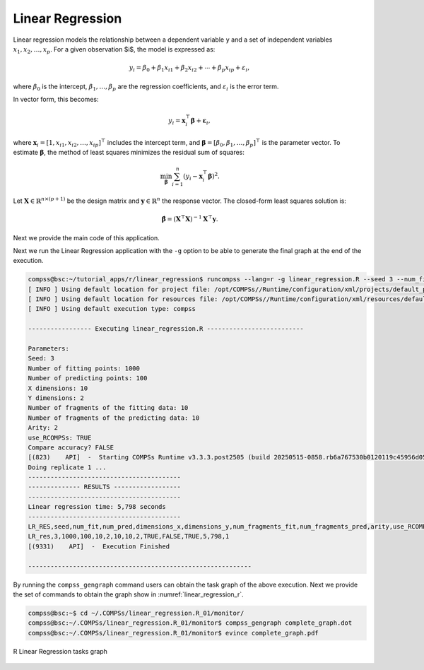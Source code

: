 Linear Regression
-----------------

Linear regression models the relationship between a dependent variable ``y`` and a set of independent variables
:math:`x_1, x_2, \dots, x_p`. For a given observation $i$, the model is expressed as:

.. math::

    y_i = \beta_0 + \beta_1 x_{i1} + \beta_2 x_{i2} + \cdots + \beta_p x_{ip} + \varepsilon_i,

where :math:`\beta_0` is the intercept, :math:`\beta_1, \dots, \beta_p` are the regression coefficients, and :math:`\varepsilon_i` is the error term.

In vector form, this becomes:

.. math::

    y_i = \mathbf{x}_i^\top \boldsymbol{\beta} + \boldsymbol\varepsilon_i,

where :math:`\mathbf{x}_i = [1, x_{i1}, x_{i2}, \dots, x_{ip}]^\top` includes the intercept term,
and :math:`\boldsymbol{\beta} = [\beta_0, \beta_1, \dots, \beta_p]^\top` is the parameter vector.
To estimate :math:`\boldsymbol{\beta}`, the method of least squares minimizes the residual sum of squares:

.. math::

    \min_{\boldsymbol{\beta}} \sum_{i=1}^n (y_i - \mathbf{x}_i^\top \boldsymbol{\beta})^2.

Let :math:`\mathbf{X} \in \mathbb{R}^{n \times (p+1)}` be the design matrix and :math:`\mathbf{y} \in \mathbb{R}^n` the response vector.
The closed-form least squares solution is:

.. math::

    \hat{\boldsymbol{\beta}} = (\mathbf{X}^\top \mathbf{X})^{-1} \mathbf{X}^\top \mathbf{y}.

Next we provide the main code of this application.


.. code-block:: r
    :caption: ``task_linear_regression.R``

    # Copyright (c) 2025- King Abdullah University of Science and Technology,
    # All rights reserved.
    # RCOMPSs is a software package, provided by King Abdullah University of Science and Technology (KAUST) - STSDS Group.

    # @file tasks_linear_regression.R
    # @brief This file contains the tasks of the linear regression with predictions application
    # @version 1.0
    # @author Xiran Zhang
    # @date 2025-04-28

    DEBUG <- list(
                LR_fill_fragment = FALSE,
                partial_ztz = FALSE,
                partial_zty = FALSE,
                compute_model_parameters = FALSE,
                merge = FALSE
    )

    LR_fill_fragment <- function(params_LR_fill_fragment, true_coeff){
        num_frag <- params_LR_fill_fragment$dim[1]
        dimension_x <- params_LR_fill_fragment$dim[2]
        dimension_y <- params_LR_fill_fragment$dim[3]
        if(DEBUG$LR_fill_fragment){
            cat("Doing LR_fill_fragment ...\n")
            cat(paste0("num_frag = ", num_frag, "; dimension_x = ", dimension_x, "; dimension_y = ", dimension_y, "\n"))
            cat("class(true_coeff):", class(true_coeff), "\n")
            cat("typeof(true_coeff):", typeof(true_coeff), "\n")
            cat("Printing true_coeff\n"); print(true_coeff)
        }
        # Generate X
        x_frag <- matrix(runif(num_frag * dimension_x), nrow = num_frag, ncol = dimension_x)
        # Create the response variable with some noise
        y_frag <- cbind(1, x_frag) %*% true_coeff
        M <- matrix(rnorm(num_frag * dimension_y), nrow = num_frag, ncol = dimension_y)
        y_frag <- y_frag + M

        X_Y <- cbind(x_frag, y_frag)

        return(X_Y)
    }

    LR_genpred <- function(params_LR_genpred){
        num_frag <- params_LR_genpred$n
        dimension <- params_LR_genpred$d
        # Generate random data for prediction
        x_pred <- matrix(runif(num_frag * dimension), nrow = num_frag, ncol = dimension)
        return(x_pred)
    }

    partial_ztz <- function(x_y, dx) {
        if(DEBUG$partial_ztz){
            cat("Executing task: partial_ztz\n")
            cat("In partial_ztz, x_y: type is", typeof(x_y), "class is", class(x_y), "\n")
        }
        x <- x_y[,1:dx]
        if(DEBUG$partial_ztz){
            cat("In partial_ztz, x:\n")
            print(x)
        }
        x <- cbind(1, x)
        if(DEBUG$partial_ztz){
            cat("Executing task: partial_ztz\n")
        }
        ztz <- t(x) %*% x
        if(DEBUG$partial_ztz){
            cat("Executing task: partial_ztz ---- Success!\n")
        }
        return(ztz)
    }

    partial_zty <- function(x_y, dx) {
        if(DEBUG$partial_zty){
            cat("Executing task: partial_zty\n")
        }
        x <- x_y[,1:dx]
        y <- x_y[,(dx+1):ncol(x_y)]
        x <- cbind(1, x)
        zty <- t(x) %*% y
        if(DEBUG$partial_zty){
            cat("Executing task: partial_zty ---- Success!\n")
        }
        return(zty)
    }

    compute_model_parameters <- function(ztz, zty) {
        params <- solve(ztz, zty)
        return(params)
    }

    compute_prediction <- function(x, parameters){
        x <- cbind(1, x)
        return(x %*% parameters)
    }

    row_combine <- function(...){
        do.call(rbind, list(...))
    }

    merge <- function(...){
        input <- list(...)
        input_len <- length(input)
        if(DEBUG$merge) {
            cat("Doing merge\n")
            for(i in 1:input_len){
                cat("Input", i, "\n")
                print(input[[i]])
            }
            for(i in 1:input_len){
                cat("Input dimension", i, dim(input[[i]]), "\n")
            }
        }
        if(input_len == 1){
            return(input[[1]])
        }else if(input_len >= 2){
            accum <- input[[1]]
            for(i in 2:input_len){
                accum <- accum + input[[i]]
            }
            if(DEBUG$merge) {
                cat("accum\n")
                print(accum)
            }
            return(accum)
        }else{
            stop("Wrong input in `merge`!\n")
        }
    }


.. code-block:: r
    :caption: ``functions_linear_regression.R``

    # Copyright (c) 2025- King Abdullah University of Science and Technology,
    # All rights reserved.
    # RCOMPSs is a software package, provided by King Abdullah University of Science and Technology (KAUST) - STSDS Group.

    # @file functions_linear_regression.R
    # @brief This file contains the functions for the linear regression with predictions application
    # @version 1.0
    # @author Xiran Zhang
    # @date 2025-04-28

    fit_linear_regression <- function(x_y, dx, dy, arity = 2, use_RCOMPSs = FALSE) {

        nfrag <- length(x_y)
        ztz <- vector("list", nfrag)
        zty <- vector("list", nfrag)
        if(use_RCOMPSs){
            # Compute ztz and zty
            for(i in 1:nfrag) {
                ztz[[i]] <- task.partial_ztz(x_y[[i]], dx)
                zty[[i]] <- task.partial_zty(x_y[[i]], dx)
            }
            # Merge ztz
            while(length(ztz) > arity){
                ztz_subset <- ztz[1:arity]
                ztz <- ztz[(arity + 1):length(ztz)]
                ztz[[length(ztz) + 1]] <- do.call(task.merge, ztz_subset)
            }
            ztz <- do.call(task.merge, ztz)
            # Merge zty
            while(length(zty) > arity){
                zty_subset <- zty[1:arity]
                zty <- zty[(arity + 1):length(zty)]
                zty[[length(zty) + 1]] <- do.call(task.merge, zty_subset)
            }
            zty <- do.call(task.merge, zty)
            # Compute ztz^(-1) %*% zty
            parameters <- task.compute_model_parameters(ztz, zty)
        }else{
            # Compute ztz and zty
            for(i in 1:nfrag) {
                ztz[[i]] <- partial_ztz(x_y[[i]], dx)
                zty[[i]] <- partial_zty(x_y[[i]], dx)
            }
            # Merge ztz
            while(length(ztz) > arity){
                ztz_subset <- ztz[1:arity]
                ztz <- ztz[(arity + 1):length(ztz)]
                ztz[[length(ztz) + 1]] <- do.call(merge, ztz_subset)
            }
            ztz <- do.call(merge, ztz)
            # Merge zty
            while(length(zty) > arity){
                zty_subset <- zty[1:arity]
                zty <- zty[(arity + 1):length(zty)]
                zty[[length(zty) + 1]] <- do.call(merge, zty_subset)
            }
            zty <- do.call(merge, zty)
            # Compute ztz^(-1) %*% zty
            parameters <- compute_model_parameters(ztz, zty)
        }
        return(parameters)
    }

    predict_linear_regression <- function(x, parameters, arity, use_RCOMPSs) {
        nf <- length(x)
        pred <- vector("list", nf)
        if(use_RCOMPSs){
            for(i in 1:nf){
                pred[[i]] <- task.compute_prediction(x[[i]], parameters)
            }
        }else{
            for(i in 1:nf){
                pred[[i]] <- compute_prediction(x[[i]], parameters)
            }
        }
        return(pred)
    }

    parse_arguments <- function(Minimize) {

        if(!Minimize){
            cat("Starting parse_arguments\n")
        }

        args <- commandArgs(trailingOnly = TRUE)

        # Define default values
        # Note that if `num_fragments` is not a factor of `numpoints`, the last fragment may give NA due to lack of points.
        seed <- 1
        num_fit <- 9000
        num_pred <- 1000
        dimensions_x <- 2
        dimensions_y <- 2
        num_fragments_fit <- 10
        num_fragments_pred <- 5
        arity <- 2

        # Execution using RCOMPSs
        use_RCOMPSs <- FALSE

        # asking for help
        is.asking_for_help <- FALSE

        # Compare accuracy?
        compare_accuracy <- FALSE

        # Parse arguments
        if(length(args) >= 1){
            for (i in 1:length(args)) {
                if (args[i] == "-s") {
                    seed <- as.integer(args[i + 1])
                } else if (args[i] == "--seed") {
                    seed <- as.integer(args[i + 1])
                } else if (args[i] == "-n") {
                    num_fit <- as.integer(args[i + 1])
                } else if (args[i] == "--num_fit") {
                    num_fit <- as.integer(args[i + 1])
                } else if (args[i] == "-N") {
                    num_pred <- as.integer(args[i + 1])
                } else if (args[i] == "--num_pred") {
                    num_pred <- as.integer(args[i + 1])
                } else if (args[i] == "-d") {
                    dimensions_x <- as.integer(args[i + 1])
                } else if (args[i] == "--dimensions_x") {
                    dimensions_x <- as.integer(args[i + 1])
                } else if (args[i] == "-D") {
                    dimensions_y <- as.integer(args[i + 1])
                } else if (args[i] == "--dimensions_y") {
                    dimensions_y <- as.integer(args[i + 1])
                } else if (args[i] == "-f") {
                    num_fragments_fit <- as.integer(args[i + 1])
                } else if (args[i] == "--fragments_fit") {
                    num_fragments_fit <- as.integer(args[i + 1])
                } else if (args[i] == "-F") {
                    num_fragments_pred <- as.integer(args[i + 1])
                } else if (args[i] == "--fragments_pred") {
                    num_fragments_pred <- as.integer(args[i + 1])
                } else if (args[i] == "-a") {
                    arity <- as.integer(args[i + 1])
                } else if (args[i] == "--arity") {
                    arity <- as.integer(args[i + 1])
                } else if (args[i] == "-C") {
                    use_RCOMPSs <- TRUE
                } else if (args[i] == "--RCOMPSs") {
                    use_RCOMPSs <- TRUE
                } else if (args[i] == "--compare_accuracy") {
                    compare_accuracy <- TRUE
                } else if (args[i] == "-h") {
                    is.asking_for_help <- TRUE
                } else if (args[i] == "--help") {
                    is.asking_for_help <- TRUE
                }
            }
        }

        if(is.asking_for_help){
            cat("Usage: Rscript linear_regression.R [options]\n")
            cat("Options:\n")
            cat("  -s, --seed <seed>                          Seed for random number generator\n")
            cat("  -n, --num_fit <num_fit>                    Number of fitting points\n")
            cat("  -N, --num_pred <num_pred>                  Number of predicting points\n")
            cat("  -d, --dimensions_x <dimensions_x>          Number of X dimensions\n")
            cat("  -D, --dimensions_y <dimensions_y>          Number of Y dimensions\n")
            cat("  -f, --fragments_fit <num_fragments_fit>    Number of fragments of the fitting data\n")
            cat("  -F, --fragments_pred <num_fragments_pred>  Number of fragments of the prediction data\n")
            cat("  -r, --arity <arity>                        Integer: Arity of the merge\n")
            cat("  -C, --RCOMPSs <use_RCOMPSs>                Boolean: Use RCOMPSs parallelization?\n")
            cat("  -M, --Minimize <Minimize>                  Boolean: Minimize printout?\n")
            cat("  --compare_accuracy <compare_accuracy>      Boolean: Compare accuracy?\n")
            cat("  -h, --help                                 Show this help message\n")
            q(status = 0)
        }

        return(list(
                    seed = seed,
                    num_fit = num_fit,
                    num_pred = num_pred,
                    dimensions_x = dimensions_x,
                    dimensions_y = dimensions_y,
                    num_fragments_fit = num_fragments_fit,
                    num_fragments_pred = num_fragments_pred,
                    arity = arity,
                    use_RCOMPSs = use_RCOMPSs,
                    compare_accuracy = compare_accuracy
                    ))
    }

    print_parameters <- function(params) {
        cat("Parameters:\n")
        cat("  Seed:", params$seed, "\n")
        cat("  Number of fitting points:", params$num_fit, "\n")
        cat("  Number of predicting points:", params$num_pred, "\n")
        cat("  X dimensions:", params$dimensions_x, "\n")
        cat("  Y dimensions:", params$dimensions_y, "\n")
        cat("  Number of fragments of the fitting data:", params$num_fragments_fit, "\n")
        cat("  Number of fragments of the predicting data:", params$num_fragments_pred, "\n")
        cat("  Arity:", params$arity, "\n")
        cat("  use_RCOMPSs:", params$use_RCOMPSs, "\n")
        cat("  Compare accuracy?", params$compare_accuracy, "\n")
    }


.. code-block:: r
    :caption: ``linear_regression.R``

    # Copyright (c) 2025- King Abdullah University of Science and Technology,
    # All rights reserved.
    # RCOMPSs is a software package, provided by King Abdullah University of Science and Technology (KAUST) - STSDS Group.

    # @file linear_regression.R
    # @brief This file is the main file of the linear regression with predictions application
    # @version 1.0
    # @author Xiran Zhang
    # @date 2025-04-28

    # Processing parameters
    args <- commandArgs(trailingOnly = TRUE)

    Minimize <- FALSE
    # Parse arguments
    if(length(args) >= 1){
        for (i in 1:length(args)) {
            if (args[i] == "-M") {
                Minimize <- TRUE
            } else if (args[i] == "--Minimize") {
                Minimize <- TRUE
            }
        }
    }

    # Source necessary functions
    if(!Minimize){
        cat("Sourcing necessary functions ... ")
    }
    source("tasks_linear_regression.R")
    source("functions_linear_regression.R")
    if(!Minimize){
        cat("Done.\n")
    }

    if(!Minimize){
        cat("Getting parameters ... ")
    }
    params <- parse_arguments(Minimize)
    print_parameters(params)
    attach(params)
    if(!Minimize){
        cat("Done.\n")
    }
    # Finished processing parameters

    if (use_RCOMPSs){
        require(RCOMPSs)

        compss_start()
        task.LR_fill_fragment <- task(LR_fill_fragment, "tasks_linear_regression.R", info_only = FALSE, return_value = TRUE, DEBUG = FALSE)
        task.LR_genpred <- task(LR_genpred, "tasks_linear_regression.R", info_only = FALSE, return_value = TRUE, DEBUG = FALSE)
        task.partial_ztz <- task(partial_ztz, "tasks_linear_regression.R", info_only = FALSE, return_value = TRUE, DEBUG = FALSE)
        task.partial_zty <- task(partial_zty, "tasks_linear_regression.R", info_only = FALSE, return_value = TRUE, DEBUG = FALSE)
        task.compute_model_parameters <- task(compute_model_parameters, "tasks_linear_regression.R", info_only = FALSE, return_value = TRUE, DEBUG = FALSE)
        task.compute_prediction <- task(compute_prediction, "tasks_linear_regression.R", info_only = FALSE, return_value = TRUE, DEBUG = FALSE)
        task.row_combine <- task(row_combine, "tasks_linear_regression.R", info_only = FALSE, return_value = TRUE, DEBUG = FALSE)
        task.merge <- task(merge, "tasks_linear_regression.R", info_only = FALSE, return_value = TRUE, DEBUG = FALSE)
    }

    # Example usage:
    set.seed(seed)
    n <- num_fit
    N <- num_pred
    d <- dimensions_x
    D <- dimensions_y

    # Generate random regression coefficients
    true_coeff <- matrix(round(runif((d+1)*D, -10, 10)), nrow = d + 1, ncol = D)
    # If all the covariate are corresponding to 0, we need to do it again
    for(j in 1:D){
        while(all(true_coeff[-1,j] == 0)){
            true_coeff[-1,j] <- round(runif(d, -10, 10))
        }
    }

    for(replicate in 1:1){
        cat("Doing replicate", replicate, "...\n")

        if(replicate > 1) compare_accuracy <- FALSE

        start_time <- proc.time()

        # Generate random data
        X_Y <- vector("list", num_fragments_fit)
        PRED <- vector("list", num_fragments_pred)
        if(use_RCOMPSs){
            params <- list(dim = c(n / num_fragments_fit, d, D))
            for(i in 1:num_fragments_fit){
                X_Y[[i]] <- task.LR_fill_fragment(params, true_coeff)
            }
            params <- list(n = N / num_fragments_pred, d = d)
            for(j in 1:num_fragments_pred){
                PRED[[j]] <- task.LR_genpred(params)
            }
        }else{
            params <- list(dim = c(n / num_fragments_fit, d, D))
            for(i in 1:num_fragments_fit){
                X_Y[[i]] <- LR_fill_fragment(params, true_coeff)
            }
            params <- list(n = N / num_fragments_pred, d = d)
            for(j in 1:num_fragments_pred){
                PRED[[j]] <- LR_genpred(params)
            }
        }

        # Fit the model
        model <- fit_linear_regression(X_Y, d, D, arity = arity, use_RCOMPSs = use_RCOMPSs)

        # Predict using the model
        predictions <- predict_linear_regression(PRED, model, arity, use_RCOMPSs)

        if(use_RCOMPSs){
            if(compare_accuracy){
                predictions <- compss_wait_on(predictions)
            }else{
                compss_barrier()
            }
        }
        linear_regression_time <- proc.time()

        LR_time <- round(linear_regression_time[3] - start_time[3], 3)

        # To compare accuracy
        if(compare_accuracy){
            if(use_RCOMPSs){
                X_Y <- do.call(task.row_combine, X_Y)
                X_Y <- compss_wait_on(X_Y)
                PRED <- do.call(task.row_combine, PRED)
                PRED <- compss_wait_on(PRED)
                predictions <- do.call(task.row_combine, predictions)
                predictions <- compss_wait_on(predictions)
                model <- compss_wait_on(model)
            }else{
                X_Y <- do.call(rbind, X_Y)
                PRED <- do.call(rbind, PRED)
                predictions <- do.call(rbind, predictions)
            }
            X <- X_Y[,1:dimensions_x]
            Y <- X_Y[,(dimensions_x+1):(dimensions_x+dimensions_y)]
            start_lm <- proc.time()
            model_base <- lm(Y ~ X)
            coeff <- coefficients(model_base)
            predictions_base <- cbind(1, PRED) %*% coeff
            end_lm <- proc.time()
            lm_time <- round(end_lm[3] - start_lm[3], 3)
            # Results:
            cat("\nTrue coefficients:\n"); print(round(true_coeff, 2))
            cat("\nEstimated coefficients:\n"); print(round(model, 2))
            cat("\n`lm` coefficients:\n"); print(round(coeff, 2))
            cat("\nSquared error of the difference between `predictions` and `predictions_base` is:", sum((predictions - predictions_base)^2), "\n")

            rm(X, Y, PRED, model_base, coeff, predictions_base)
        }

        cat("-----------------------------------------\n")
        cat("-------------- RESULTS ------------------\n")
        cat("-----------------------------------------\n")
        cat("Linear regression time:", LR_time, "seconds\n")
        if(compare_accuracy) cat("Base R lm time:", lm_time, "seconds\n")
        cat("-----------------------------------------\n")
        if(Minimize){
            cat("LR_RES,seed,num_fit,num_pred,dimensions_x,dimensions_y,num_fragments_fit,num_fragments_pred,arity,use_RCOMPSs,compare_accuracy,Minimize,LR_time,run\n")
            cat(paste0("LR_res,", seed, ",", num_fit, ",", num_pred, ",", dimensions_x, ",", dimensions_y, ",", num_fragments_fit, ",", num_fragments_pred, ",", arity, ",", use_RCOMPSs, ",", compare_accuracy, ",", Minimize, ",", LR_time, ",", replicate, "\n"))
        }
        rm(X_Y, model, predictions)
    }

    if(use_RCOMPSs) compss_stop()


Next we run the Linear Regression application with the ``-g`` option to be able to
generate the final graph at the end of the execution.

.. code-block:: console

    compss@bsc:~/tutorial_apps/r/linear_regression$ runcompss --lang=r -g linear_regression.R --seed 3 --num_fit 1000 --num_pred 10 --dimensions_x 10 --dimensions_y 2 --fragments_fit 10 --fragments_pred 10 --arity 2 --RCOMPSs --Minimize
    [ INFO ] Using default location for project file: /opt/COMPSs//Runtime/configuration/xml/projects/default_project.xml
    [ INFO ] Using default location for resources file: /opt/COMPSs//Runtime/configuration/xml/resources/default_resources.xml
    [ INFO ] Using default execution type: compss

    ----------------- Executing linear_regression.R --------------------------

    Parameters:
    Seed: 3
    Number of fitting points: 1000
    Number of predicting points: 100
    X dimensions: 10
    Y dimensions: 2
    Number of fragments of the fitting data: 10
    Number of fragments of the predicting data: 10
    Arity: 2
    use_RCOMPSs: TRUE
    Compare accuracy? FALSE
    [(823)    API]  -  Starting COMPSs Runtime v3.3.3.post2505 (build 20250515-0858.rb6a767530b0120119c45956d05fa3a1578cad401)
    Doing replicate 1 ...
    -----------------------------------------
    -------------- RESULTS ------------------
    -----------------------------------------
    Linear regression time: 5,798 seconds
    -----------------------------------------
    LR_RES,seed,num_fit,num_pred,dimensions_x,dimensions_y,num_fragments_fit,num_fragments_pred,arity,use_RCOMPSs,compare_accuracy,Minimize,LR_time,run
    LR_res,3,1000,100,10,2,10,10,2,TRUE,FALSE,TRUE,5,798,1
    [(9331)    API]  -  Execution Finished

    ------------------------------------------------------------


By running the ``compss_gengraph`` command users can obtain the task
graph of the above execution. Next we provide the set of commands to
obtain the graph show in :numref:`linear_regression_r`.

.. code-block:: console

    compss@bsc:~$ cd ~/.COMPSs/linear_regression.R_01/monitor/
    compss@bsc:~/.COMPSs/linear_regression.R_01/monitor$ compss_gengraph complete_graph.dot
    compss@bsc:~/.COMPSs/linear_regression.R_01/monitor$ evince complete_graph.pdf

.. figure:: ./Figures/linear_regression_graph.png
   :name: linear_regression_r
   :alt: R Linear Regression tasks graph
   :align: center
   :width: 100.0%

   R Linear Regression tasks graph
